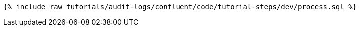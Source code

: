 ++++
<pre class="snippet"><code class="sql">{% include_raw tutorials/audit-logs/confluent/code/tutorial-steps/dev/process.sql %}</code></pre>
++++
